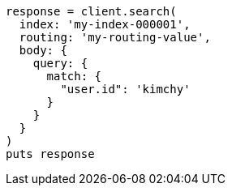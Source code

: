 [source, ruby]
----
response = client.search(
  index: 'my-index-000001',
  routing: 'my-routing-value',
  body: {
    query: {
      match: {
        "user.id": 'kimchy'
      }
    }
  }
)
puts response
----
